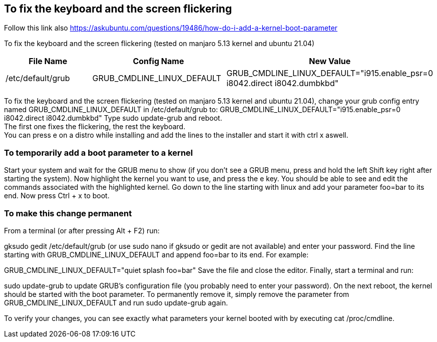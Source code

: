 == To fix the keyboard and the screen flickering

Follow this link also https://askubuntu.com/questions/19486/how-do-i-add-a-kernel-boot-parameter

To fix the keyboard and the screen flickering (tested on manjaro 5.13 kernel and ubuntu 21.04)

[frame=ends,sides]
|===
|File Name |Config Name |New Value

|/etc/default/grub
|GRUB_CMDLINE_LINUX_DEFAULT
|GRUB_CMDLINE_LINUX_DEFAULT="i915.enable_psr=0 i8042.direct i8042.dumbkbd"
|===


To fix the keyboard and the screen flickering (tested on manjaro 5.13 kernel and ubuntu 21.04), 
change your grub config entry named GRUB_CMDLINE_LINUX_DEFAULT in /etc/default/grub to:
GRUB_CMDLINE_LINUX_DEFAULT="i915.enable_psr=0 i8042.direct i8042.dumbkbd"
Type sudo update-grub and reboot. +
The first one fixes the flickering, the rest the keyboard. +
You can press e on a distro while installing and add the lines to the installer and start it with ctrl x aswell.

=== To temporarily add a boot parameter to a kernel

Start your system and wait for the GRUB menu to show (if you don't see a GRUB menu, press and hold the left Shift key right after starting the system).
Now highlight the kernel you want to use, and press the e key. You should be able to see and edit the commands associated with the highlighted kernel.
Go down to the line starting with linux and add your parameter foo=bar to its end.
Now press Ctrl + x to boot.

=== To make this change permanent

From a terminal (or after pressing Alt + F2) run:

gksudo gedit /etc/default/grub
(or use sudo nano if gksudo or gedit are not available) and enter your password.
Find the line starting with GRUB_CMDLINE_LINUX_DEFAULT and append foo=bar to its end. For example:

GRUB_CMDLINE_LINUX_DEFAULT="quiet splash foo=bar"
Save the file and close the editor.
Finally, start a terminal and run:

sudo update-grub
to update GRUB's configuration file (you probably need to enter your password).
On the next reboot, the kernel should be started with the boot parameter. To permanently remove it, simply remove the parameter from GRUB_CMDLINE_LINUX_DEFAULT and run sudo update-grub again.

To verify your changes, you can see exactly what parameters your kernel booted with by executing cat /proc/cmdline.
